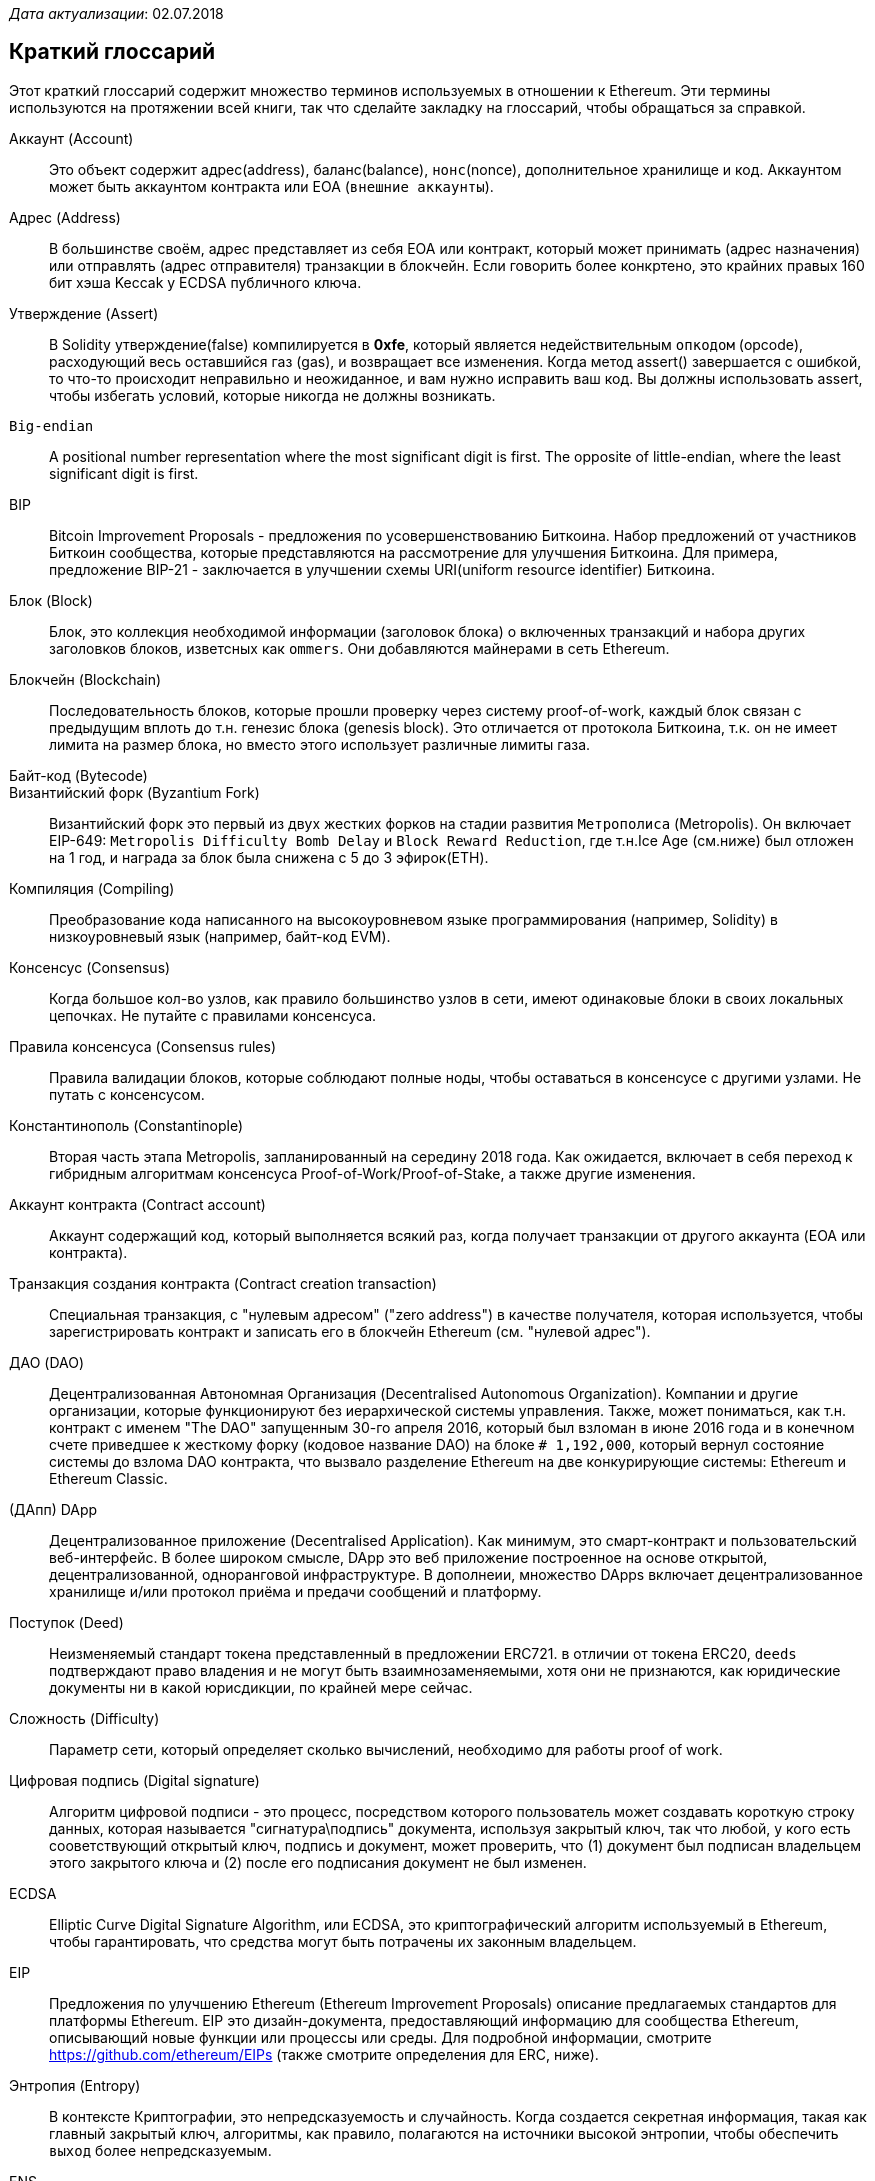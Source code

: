 __Дата актуализации__: 02.07.2018

[preface]
== Краткий глоссарий

Этот краткий глоссарий содержит множество терминов используемых в отношении к Ethereum. Эти термины используются на протяжении всей книги, так что сделайте закладку на глоссарий, чтобы обращаться за справкой.

////

Please add terms here, by doing a pull request!

If you can't write a definition, then do a pull request to add only the words you think should be defined and leave the definition empty for someone else to add later.

Comment from Gitter:
    Andreas M. Antonopoulos @aantonop mar. 26 19:42 (2018)
    Capitalize ALL THE WORDS

////

Аккаунт (Account)::
    Это объект содержит адрес(address), баланс(balance), `нонс`(nonce), дополнительное хранилище и код. Аккаунтом может быть аккаунтом контракта или EOA (`внешние аккаунты`).

Адрес (Address)::
    В большинстве своём, адрес представляет из себя EOA или контракт, который может принимать (адрес назначения) или отправлять (адрес отправителя) транзакции в блокчейн. Если говорить более конкртено, это крайних правых 160 бит хэша Keccak у ECDSA публичного ключа.

Утверждение (Assert)::
    В Solidity утверждение(false) компилируется в *0xfe*, который является недействительным `опкодом` (opcode), расходующий весь оставшийся газ (gas), и возвращает все изменения.
    Когда метод assert() завершается с ошибкой, то что-то происходит неправильно и неожиданное, и вам нужно исправить ваш код.
    Вы должны использовать assert, чтобы избегать условий, которые никогда не должны возникать.

`Big-endian`::
    A positional number representation where the most significant digit is first. The opposite of little-endian, where the least significant digit is first.

BIP::
    Bitcoin Improvement Proposals - предложения по усовершенствованию Биткоина. Набор предложений от участников Биткоин сообщества, которые представляются на рассмотрение для улучшения Биткоина. Для примера, предложение BIP-21 - заключается в улучшении схемы URI(uniform resource identifier) Биткоина.

Блок (Block)::
    Блок, это коллекция необходимой информации (заголовок блока) о включенных транзакций и набора других заголовков блоков, изветсных как `ommers`. Они добавляются майнерами в сеть Ethereum.

Блокчейн (Blockchain)::
	Последовательность блоков, которые прошли проверку через систему proof-of-work, каждый блок связан с предыдущим вплоть до т.н. генезис блока (genesis block). Это отличается от протокола Биткоина, т.к. он не имеет лимита на размер блока, но вместо этого использует различные лимиты газа.

Байт-код (Bytecode)::

Византийский форк (Byzantium Fork)::
  Византийский форк это первый из двух жестких форков на стадии развития `Метрополиса` (Metropolis). Он включает EIP-649: `Metropolis Difficulty Bomb Delay` и `Block Reward Reduction`, где т.н.Ice Age (см.ниже) был отложен на 1 год, и награда за блок была снижена с 5 до 3 эфирок(ETH).

Компиляция (Compiling)::
	Преобразование кода написанного на высокоуровневом языке программирования (например, Solidity) в низкоуровневый язык (например, байт-код EVM).

Консенсус (Consensus)::
    Когда большое кол-во узлов, как правило большинство узлов в сети, имеют одинаковые блоки в своих локальных цепочках. 
    Не путайте с правилами консенсуса.

Правила консенсуса (Consensus rules)::
    Правила валидации блоков, которые соблюдают полные ноды, чтобы оставаться в консенсусе с другими узлами. Не путать с консенсусом.

Константинополь (Constantinople)::
  Вторая часть этапа Metropolis, запланированный на середину 2018 года. Как ожидается, включает в себя переход к гибридным алгоритмам консенсуса Proof-of-Work/Proof-of-Stake, а также другие изменения.

Аккаунт контракта (Contract account)::
    Аккаунт содержащий код, который выполняется всякий раз, когда получает транзакции от другого аккаунта (EOA или контракта).

Транзакция создания контракта (Contract creation transaction)::
	Специальная транзакция, с "нулевым адресом" ("zero address") в качестве получателя, которая используется, чтобы зарегистрировать контракт и записать его в блокчейн Ethereum (см. "нулевой адрес").

ДАО (DAO)::
  Децентрализованная Автономная Организация (Decentralised Autonomous Organization). Компании и другие организации, которые функционируют без иерархической системы управления. Также, может пониматься, как т.н. контракт с именем "The DAO" запущенным 30-го апреля 2016, который был взломан в июне 2016 года и в конечном счете приведшее к жесткому форку (кодовое название DAO) на блоке `# 1,192,000`, который вернул состояние системы до взлома DAO контракта, что вызвало разделение Ethereum на две конкурирующие системы: Ethereum и Ethereum Classic.
  
(ДАпп) DApp::
    Децентрализованное приложение (Decentralised Application). Как минимум, это смарт-контракт и пользовательский веб-интерфейс. В более широком смысле, DApp это веб приложение построенное на основе открытой, децентрализованной, одноранговой инфраструктуре. В дополнеии, множество DApps включает децентрализованное хранилище и/или протокол приёма и предачи сообщений и платформу.

Поступок (Deed)::
  Неизменяемый стандарт токена представленный в предложении ERC721. в отличии от токена ERC20, `deeds` подтверждают право владения и не могут быть взаимнозаменяемыми, хотя они не признаются, как юридические документы ни в какой юрисдикции, по крайней мере сейчас.

Сложность (Difficulty)::
  Параметр сети, который определяет сколько вычислений, необходимо для работы proof of work.

Цифровая подпись (Digital signature)::
  Алгоритм цифровой подписи - это процесс, посредством которого пользователь может создавать короткую строку данных, которая называется "сигнатура\подпись" документа, используя закрытый ключ, так что любой, у кого есть сооветствующий открытый ключ, подпись и документ, может проверить, что (1) документ был подписан владельцем этого закрытого ключа и (2) после его подписания документ не был изменен.

ECDSA::
    Elliptic Curve Digital Signature Algorithm, или ECDSA, это криптографический алгоритм используемый в Ethereum, чтобы гарантировать, что средства могут быть потрачены их законным владельцем.

EIP::
    Предложения по улучшению Ethereum (Ethereum Improvement Proposals) описание предлагаемых стандартов для платформы Ethereum. EIP это дизайн-документа, предоставляющий информацию для сообщества Ethereum, описывающий новые функции или процессы или среды. Для подробной информации, смотрите https://github.com/ethereum/EIPs (также смотрите определения для ERC, ниже).

Энтропия (Entropy)::
    В контексте Криптографии, это непредсказуемость и случайность. Когда создается секретная информация, такая как главный закрытый ключ, алгоритмы, как правило, полагаются на источники высокой энтропии, чтобы обеспечить `выход` более непредсказуемым.

ENS::
  Ethereum Name Service. Для более полной информации, смотрите https://github.com/ethereum/ens/.

EOA::
    Внешние аккаунты. Аккаунты созданные для пользователей или пользователями сети Ethereum.

ERC::
    Ethereum запрос на комментарии. Некоторые EIPы маркируются, как ERC, которые обозначают предложения пытающиеся определить специфические стандарты использования Ethereum.

// Should we use version numbers or release names?
Ethash::
    Алгоритм Proof-of-Work для Ethereum 1.0. Для более полной информации, смотрите https://github.com/ethereum/wiki/wiki/Ethash.

Эфир (Ether)::
    Эфир это нативная криптовалюта используема в экосистеме Ethereum, которая используется для покрытия расходов на газ при выполнении смарт-контрактов. её символ Ξ, греческий прописной символ Xi.

Событие (Event)::
    Событие позволяет использовать средства журналирования в EVM, которые в свою очередь используются для вызово коллбеков JavaScript в пользовательском интерфейсе ДАпп, которые прослушивают эти события. Для более полной информации, смотрите http://solidity.readthedocs.io/en/develop/contracts.html#events.

EVM::
    Виртуальная машина Ethereum, стековая виртуальная машина, которая исполняет байт-код. В Ethereum, модель исполнения определяет как состояние системы изменяется, учитывая серию инструкций байт-кода и небольшой кортеж данных окружающей среды.
    Это определяется через формальную модель состояния виртуальной машины.

EVM язык ассемблера::
    Удобочитаемая форма байт-кода EVM.

Резерваня функция (Fallback function)::
    Функция по умолчанию, вызывается при отсутсвии данных или объявленого имени функции.

Кран (Faucet)::
  Сайт, который раздает награды в виде бесплатного тестового эфира для разработчиков, которые хотят потестировать тестовую сеть.

Frontier::
  Начальный тестовый этап развития Ethereum, который длился с июля 2015 по март 2016.

Ganache::
  Персональный Ethereum блокчейн, которые вы можете использовать для запуска тестов, исполнения команд и изучения состояния, контролируя при этом как работает блокчейн.

// The word currency here might 'clash' with Ether.
//

Change for Clarity::
  TODO

//
Газ (Gas)::
    Виртуальное топливо, которое используется в Ethereum для исполнения смарт-контрактов. Виртуальная Машина Ethereum использует механизм учета для измерения расхода газа и ограничивает (лимитирует) потребление вычислительных ресурсов. смотрите Тьюринг-Полный `Turing-Complete`.
    Газ это единица вычислений, которая расходуется за инструкции исполняемого смарт-контракта. Газ привязан к криптовалюте Эфир. Газ аналогичен времени разговора в сотовой сети `WHAT?`. Таким образом, стоимость исполнения транзакций в фиатной валюте вычисляется по формуле `gas * (ETH/gas) * (фиат/ETH)`.

Лимит газа (gas limit)::
  Когда речь идет о блоках, то они тоже имеют поле, которое называется gas limit. Это определяет максимальный объем газа всех транзакций во всем блоке, который может быть использован\потрачен.

Генезис блок (Genesis block)::
	Первый блок в блокчейне, используемый для инициализации конкретной сети и её криптовалюты.

Geth::
  Go Ethereum. Одна из самых популярных реализаций протокола Ethereum, которая написана на языке Go.

Жесткий форк (Hard fork)::
  Жесткий форк, также известный как Изменения Жесткого Разветвления, неизменное расхождение в блокчейне, обычно происходит, когда необновленные узлы, немогут валидировать блоки созданные обновленными узлами, которые следуют новым правилам консенсуса. Не путайте с форком, легким форком и форком в гите.

Хэш (Hash)::
   Отпечаток фиксированной длины `входа` переменной длины, созданный с помощью хэш-функции.

HD кошелек (HD wallet)::
    Кошельки использующие `Hierarchical Deterministic (HD Protocol)` протокол создания и передачи ключей (BIP32).

////

TODO change for clarity

////
Сид кошелька HD (HD wallet seed)::
    Сид кошелька HD или корневой сид, это потенциально коротким значением, которыое используется как сид для генерации главного приватного ключа и главного кода цепи для HD кошелька. Сид кошелька может быть представлен как мнемонические слова, что делает его легче для людей, чтобы копировать, делать бекапы и восстановления закрытых ключей.

Homestead::
  Второй этап разработки сети Ethereum, запущенный в марте 2016 на блоке # 1,150,000.

Ice Age::
  Жесткий форк Ethereum на блоке # 200,000 для введения экспонцениального роста сложности (aka Difficulty Bomb), мотивирующий к переходу к Proof-of-Stake.

// In case of Ethereum, perhaps, includes a blockchain explorer too?
IDE (Интегрированая среда разработки)::
	Интегрированя пользовательский интерфейс, который сочетает в себе редактор кода, компилятор, средва выполнения и отладчик.

Неизменяемая развернутая проблема в коде (`Immutable Deployed Code Problem`)::
  После деплоя кода контракта(или библиотеки) он становится неизменяемым. Возможность исправлять баги и добавлять новые функции является ключевой особенностью цикла разработки программного обеспчения. Это представляет проблему для разработки смарт контрактов.

`Inter exchange Client Address Protocol (ICAP)`::
  Кодировка адреса Ethereum, которая частично совместима с кодировкой международного банковского счета `International Bank Account Number (IBAN)`, предлагая универсальную контрольную и совместимую кодировку для адресов Ethereum. ICAP адреса могут кодировать адреса Ethereum  или общие имена, зарегистрировлавнные в реестре имен Ethereum. Они всегда начинаются с XE. Цель состоит в том, чтобы ввести новый код страны IBAN: XE, Ethereum E с префиксом "расширенный" X, использхуемый в неюридических валютах (например XBT, XRP, XCP).

Внутренние транзакции (также "message")::
    Транзакции отправленные из одного аккаунта контракта на другой или на EOA.

Keccak256::
  Криптографическая хеш-функция используемая в Ethereum. Keccak256 был стандартизирован для SHA-3.

Функция формирования ключа (KDF)::
  Также известная, как алгоритм удлинения пароля, он используется форматом keystore, который защищает от брут-форс атак, перебора по словарям и `атак радужных таблиц` на шифрование парольной фразы. Он неоднократно хэширует пароль.

Файл Keystore::
  JSON-кодированный файл, содержажщий одиночный(случайно сгенерированный) закрытый ключ, зашифрованный парольной фразой для большей безопасности.

LevelDB::
  LevelDB  это открытое и опен сорсное хранилище типа ключ-значение. LevelDB является легковесным, специализированной библиотекой для хранения, с привязкой на многие платформы.

Бибилотека (Library)::
  Библиотека в Ethereum это специализированный тип контракта, который не имеет оплачиваемой функции, функции отката и нет хранилща данных. Поэтому она не может получать или содержать эфир или сохранять данные. Библиотека обслуживает как ранее развернутый код,, который позволяет другим контрактам вызывать себя только чтения.

Легкий клиент (Lightweight client)::
  Легкий клиент это клиент Ethereum, который не сохраняет локальную копию блокчейна, не валидирует блоки и транзакции. Он только является кошельком и может создавать и распространять транзакции.

////

TODO: Provide a crisp definition

////

Merkle Patricia Tree::

Сообщения (Message)::
    Внутрении транзакции, которые никогда не сериализируются и отправляются только внутри EVM.

Стадия Metropolis::
  Metropolis это третяя стадия развития Ethereum, запущен в октябре 2017.

METoken::
  Mastering Ethereum Token. ERC20 токен используемый для демонстрации в этой книге.

Майнер (Miner)::
    Узел сети, который ищет валидый новый блок, посредством перебора хешей.

Мист (Mist)::
  Mist первый браузер сети Ethereum, создаваемый Ethereum Foundation. It also contains a browser based wallet that was the first ever implementation of the ERC20 token standard (Fabian Vogelsteller, author of ERC20 was also the main developer in Mist). Mist was also the first wallet to introduce the camelCase checksum (EIP-155, see <<eip-155>>). Mist runs a full node, and offers a full DApp browser with support for Swarm based storage and ENS addresses.

Сеть (Network)::
    Одноранговая сеть, по которой распространяются транзакции и блоки в каждый Ethereum узел (участник сети).

Узел (Node)::
    Программное обеспечение, которое участвует в одноранговой сети.

Нонс (Nonce)::
    В криптографии термин `nonce`, который используется для обозначения значения, которое можно использовать только один раз. В Ethereum используется два типа nonce.

     - `Аккаунт nonce` (Account nonce) - Это просто счетчик транзакций учетной записи.
     - `PoW-nonce` (Proof of work nonce) - Случайное значение в блоке, которое используется для получения доказательства работы (в зависимости от сложности по времени).

Ommer::
    Детский блок предка, который сам по себе не является предком. Когда майнер находит действительный блок, другой майнер может опубликовать конкурирующий блок, который добавляется к хвосту блокчейн. В отличии от биткоина, осиротевшие блоки в Эфире , могут быть включены более новыми блками в качестве оммеров и получить частичную награду за блок. Термин "ommer" является предпочтительным, гендернонейтральным термином для родственного брата родительского узла, но также упомниается, как дядя "uncle".

Проблема паралича (Paralysis Problem)::
  Общим мощным подходом к управлению ключами для криптовалют являются транзакции с мультиподписью, которые в общем упоминаются, как секретные.
  Но что произойдет, если один из общих ключей будет потерян? Резульатом будет полная потеря всех средств. +
  Это не едиенственный плохой сценарий, Также возможно, что валедбцы ключей-акций могут иметь раные представляения о том, как деньги должны быть потрачены и не могут прийти к соглашению. +
  Мы используем термин _Paralysis Problem_ для обозначения любой из этих неудобных ситуаций.

Paralysis Proof System::
  Paralysis Proofs помогают справится с распространенной проблемой управления ключами в криптовалютах. См. *Paralysis Problem*. +
  Система подтверждения паралича может переносить системный паралич в ситуациях, когда игроки не могут действовать сообща. +
  Система доказательства паралича может быть реализована относительно легко для Ethereum, используя смарт-контракт.

Парити (Parity)::
  Одна из наиболее заметных реализаций Ethereum клиента.

Proof-of-Stake (PoS)::
    Метод Proof-of-Stake посредством которого криптовалютные блокчейн протоколы достигают консенсуса в распределенных системах. Proof-of-Stake просит пользователей доказать право собственности на определенное кол-во криптовалюты (их "долю"(stake) в сети, чтобы иметь возможность участовать в проверке транзакций.

Proof-of-Work (PoW)::
    Часть данных (доказательство), требующие вычислений для поиска. В Ethereum, майнеры должны найти числовое решение алгоритма Ethash, которое соостветвует текущей сложности всей сети.

Receipt::
    Данные возвращаемые клиентом Ethereum для представления результатов кокнретной транзакции, включая хеш транзакции, номер блока, количество газа и в случае деплоя смарт-контракта - адрес этого смарт-контракта.

Reentrancy Attack::
  Эта атака может быть воспроизведена, когда атакующий контракт вызывает функцию контракта жертыв, назовем её `victim.withdraw()`, таким образом, чтобы до завершения первоначального вызова этой функции контракта, он снова вызвал метод `victim.withdraw()` который продолжает рекурсивно вызывать себя.
  Этот рекурсивный вызов может быть реализован из резервной функции атакующего контракта.
  Единственный трюк, который должен  выполнить атакующий - это разбить этот рекурсивный вызов до истечения срока действия газа и поэтому краденый эфир можно вернуть.

[require-sentence]
Require::
    В Солидити, `require(false)` компилируется в *0xfd* который вляется кодом операции *REVERT*. Инструкция REVERT предоставояет возможность остановить выполнение и вернуть изменения состояния, не потребляя весь предоставленый газ и возможность вернуть причину. +
    Функция require должна использоваться для обеспечения допустимых условий, таких как входные данные или переменные состояния контракта или для проверки возвращаемых значений из вызовов внешних контрактов. +
    До обновления сети *Byzantium* было два практических способа возврата транзакций: запуск `out of gas` или выполнение неверной инструкции. Оба эти варианта потребляли оставгийся газ. +
    когда вы просматриваете этот код опреации в *Yellow Paper* до обновления сети *Byzantium*, вы можете не найти его, потмоу что для этого кода операции небыло никакой спейификации, когда EVM достиг её, она выбрасывала ошибку _invalid opcode error_. +

Revert::
    Используйте `revert()` когда вам нужно обрабатывать ситуации такого же типа, как <<require-sentence, require()>> но с наиболее сложной логикой.
    Для экземпляров, если ваш код имеет некоторый вложеный логический поток if/else, то вы обнаружете, что имеет смысл использовать <<require-sentence, require()>> вместо require().

Награда (Reward)::
    Сумма в эфире (ETH), включается в каждый новый блок в качестве вознаграждения для майнера, который нашел решение для Proof-of-Work.

Recursive Length Prefix (RLP)::
    RLP это стандарт кодирования, разработанный разработчиками Ethereum  для кодирования и сериализации объектов(стрктур данных) произвольной сложности и длинны.

Сатоши Накомото (Satoshi Nakamoto)::
    Satoshi Nakamoto это имя, используемое, человеком или группой лиц, которые разработали биткоин, и создали свою оригинальную, эталонную реализацию ядра биткоина. В рамках реализации они также разработали первую базу данных блокчейн. В этом процессе они первыми решили проблему двойного расходования для цифровых валют. Реальгая личность СатошиНакомото остается неизвестной.

Singleton::
////
TODO: Add definition
////

Виталик Бутерин (Vitalik Buterin) ::
    Виталик Бутерин - россйско-канадский программист и писатель, изветсный в первую очередь епе ко-фаундер Ethereum и журнала Bitcoin Magazine.

Гэвин Вуд (Gavin Wood)::
    Gavin Wood британский программист, куоторый является ко-фаундером и фактически бывшим техническим директором(CTO) Ethereum. В августе 2014 он предложил  Solidity, контрактно-ориентированный язык программирования для написаня смарт-контрактов.

Секретный ключ (aka приватный ключ)::
    Секретный номер, который позволяет пользователям Ethereum доказывать принадлежность учетной записи или контракта, создавай цифровую подпись (см. Открытый ключи, адрес, ECDSA).

SHA::
    `Secure Hash Algorithm` или `SHA` это семейство криптографических хеш-функций опубликованных Национальным иститутом стандартов и технологий (NIST).

SELFDESTRUCT opcode::
  Умные контракты будут существовать и исполняться до тех пор, пока существует сеть. Они исчезнут из блокчейна, если они запрограммированы на самоуничтожение или выполнение этой опреации используя `delegatecall` или `callcode`.
  После выполенения операции самоуничтожения, оставшийся эфир, хранящийся по адресу умного контракта, отправляется на другой адрес, а хранилище и код удаляются из состояния.
  Хотя это ожидаемое поведение, the pruning саморазрушаемых контрактов можут или не может быть реализовано клиентами Ethereum.
  SELFDESTRUCT ранее назывался SUICIDE, с EIP6, SUICIDE был переименован в SELFDESTRUCT.

Serenity::
  Четвертый и окончательный этап разработки Ethereum. Serenity ещё не имеет запланированной даты выпуска.

Serpent::
	Процедурный (императивный) язык программрования с синтаксисом, подобным Python. Может использоваться для написания функциональнгого (декларативного) кода, хотя он не полностью свободен от побочных эффектов, используется редко. Создан Виталиком Бутериным.

////
TODO: Can be improved
////

Смарт-контракт (Smart Contract)::
  Программа, которая исполняет на вычислительной инфораструктуре Ethereum.

Solidity::
	Процедурный (императивный) язык программирования с синтакисом, похожий на JavaScript, C++ или Java. Наиболее популярный и наиболее часто используемый язык для написания умных контрактов. Созданный Гэвином Вудом (со-автором этой книги).

Встроенная сборка Solidity::
   Встроенная сборка содержит код Solidity, который использует EVM Assembly, который можно рассматривать как человеко читаемаую форму EVM кода. Встроенная сборка пытается облегчить присущие тредности проблемы, возникающие при написании ручной сборки.

Spurious Dragon::
  Жесткий форк на блоке # 2,675,00 направленый на борьбу с векторами DoS атак и другой чистке состояния. А также, механизм защиты от т.н. replay attack.

Swarm::
  Децентрализовання (P2P) сеть хранения. Это используется совсемсто с Web3 и Whisper для создания DApps.

Tangerine Whistle::
  Жесткий форк на блоке # 2,463,00, который изменяет расчет газа для определенных операций ввода-вывода и очистить накопленное состояние от DoS атаки, которая использовала низкую стоимость газа для этих атак.

Тестнет (Testnet)::
  Тестовая сеть (тестнет для краткости) используемая для моделирования\симуляции поведения основной сети Ethereum.

Транзакция (Transaction)::
  Данные, привязанные к блокчейну Ethereum подписанные учетной записью, которая её отправила, предназначенные для определенного адреса. Транзакции содержат метаданные, такие как лимит газа для транзакции.

Truffle::
  Одна из наиболее часто используемых фреймворков для разработки на  Ethereum. Он состоит из нескольких пакетов NodeJS и может быть установлен с помощью Node Package Manager (NPM).

////

TODO: Provide a crisp definition

////
Тьюринг-полный (Turing Complete)::
  В теории вычислоений, система правил манипулирования данными (например, набор команд компьютера, языка программиования или клеточный автомат) называемый тьюринг полным или универсально вычислимым, если он может использоваться для моделирования любой машины Тьюринга. Концепция названа в честь английского математика и компьютерного инженера Алана Тьюринга.

Vyper::
  Высокоуровневый язык программирования, похожий на Serpent с синтаксисом типа Python. Предназначеный для приближения к чисто функциональному языку. Был создан Виталиком Бутериным.

Кошелек (Wallet)::
    Программное обеспечение, которое содержит все ваши секретные ключи. Используется в качестве интерфейса для доступа к вашим учетным записям Ethereum и управления ими, а также для взаимодейтсвия с умными контрактами. Обратите внимание, что ключи необязательно должны храниться в вашем кошельке и могут быть извлечены из автономного хранилища (например, USB накопителя или бумаги) для повышения безопасности. Несмотря на название, кошельки никогда не хранят настоящие монеты или токены.

Web3::
  Третяя версия веба. Впервые предложеная Гэвином Вудом, Web3 представляет собой новый взгляд и фокус для веб приложений: от приложений с центральным владением и управлением к приложениям построеным на децентрализованных проколах.

Вей (Wei)::
  Наименьшая частичка эфира. 10^18^ вей = 1 эфир.

Виспер (Whisper)::
  Децентрализованный (P2P) сервис отправи и получения сообщений. Он используется вместе с Web3 и Swarm для создания ДАпп.

Нулевой адрес (Zero address)::
  Специальный Ethereum адрес, со всеми нулями в своём 20-байтном адресе, который указан в качестве адреса назначения при создании транзакции создания контракта.
